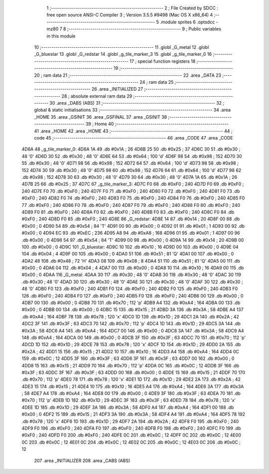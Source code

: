                               1 ;--------------------------------------------------------
                              2 ; File Created by SDCC : free open source ANSI-C Compiler
                              3 ; Version 3.5.5 #9498 (Mac OS X x86_64)
                              4 ;--------------------------------------------------------
                              5 	.module sprites
                              6 	.optsdcc -mz80
                              7 	
                              8 ;--------------------------------------------------------
                              9 ; Public variables in this module
                             10 ;--------------------------------------------------------
                             11 	.globl _G_metal
                             12 	.globl _G_bluestar
                             13 	.globl _G_redstar
                             14 	.globl _g_tile_marker_3
                             15 	.globl _g_tile_marker_0
                             16 ;--------------------------------------------------------
                             17 ; special function registers
                             18 ;--------------------------------------------------------
                             19 ;--------------------------------------------------------
                             20 ; ram data
                             21 ;--------------------------------------------------------
                             22 	.area _DATA
                             23 ;--------------------------------------------------------
                             24 ; ram data
                             25 ;--------------------------------------------------------
                             26 	.area _INITIALIZED
                             27 ;--------------------------------------------------------
                             28 ; absolute external ram data
                             29 ;--------------------------------------------------------
                             30 	.area _DABS (ABS)
                             31 ;--------------------------------------------------------
                             32 ; global & static initialisations
                             33 ;--------------------------------------------------------
                             34 	.area _HOME
                             35 	.area _GSINIT
                             36 	.area _GSFINAL
                             37 	.area _GSINIT
                             38 ;--------------------------------------------------------
                             39 ; Home
                             40 ;--------------------------------------------------------
                             41 	.area _HOME
                             42 	.area _HOME
                             43 ;--------------------------------------------------------
                             44 ; code
                             45 ;--------------------------------------------------------
                             46 	.area _CODE
                             47 	.area _CODE
   4D6A                      48 _g_tile_marker_0:
   4D6A 1A                   49 	.db #0x1A	; 26
   4D6B 25                   50 	.db #0x25	; 37
   4D6C 30                   51 	.db #0x30	; 48	'0'
   4D6D 30                   52 	.db #0x30	; 48	'0'
   4D6E 64                   53 	.db #0x64	; 100	'd'
   4D6F 98                   54 	.db #0x98	; 152
   4D70 30                   55 	.db #0x30	; 48	'0'
   4D71 98                   56 	.db #0x98	; 152
   4D72 64                   57 	.db #0x64	; 100	'd'
   4D73 98                   58 	.db #0x98	; 152
   4D74 30                   59 	.db #0x30	; 48	'0'
   4D75 98                   60 	.db #0x98	; 152
   4D76 64                   61 	.db #0x64	; 100	'd'
   4D77 98                   62 	.db #0x98	; 152
   4D78 30                   63 	.db #0x30	; 48	'0'
   4D79 30                   64 	.db #0x30	; 48	'0'
   4D7A 1A                   65 	.db #0x1A	; 26
   4D7B 25                   66 	.db #0x25	; 37
   4D7C                      67 _g_tile_marker_3:
   4D7C F0                   68 	.db #0xF0	; 240
   4D7D F0                   69 	.db #0xF0	; 240
   4D7E F0                   70 	.db #0xF0	; 240
   4D7F F0                   71 	.db #0xF0	; 240
   4D80 F0                   72 	.db #0xF0	; 240
   4D81 F0                   73 	.db #0xF0	; 240
   4D82 F0                   74 	.db #0xF0	; 240
   4D83 F0                   75 	.db #0xF0	; 240
   4D84 F0                   76 	.db #0xF0	; 240
   4D85 F0                   77 	.db #0xF0	; 240
   4D86 F0                   78 	.db #0xF0	; 240
   4D87 F0                   79 	.db #0xF0	; 240
   4D88 F0                   80 	.db #0xF0	; 240
   4D89 F0                   81 	.db #0xF0	; 240
   4D8A F0                   82 	.db #0xF0	; 240
   4D8B F0                   83 	.db #0xF0	; 240
   4D8C F0                   84 	.db #0xF0	; 240
   4D8D F0                   85 	.db #0xF0	; 240
   4D8E                      86 _G_redstar:
   4D8E 14                   87 	.db #0x14	; 20
   4D8F 00                   88 	.db #0x00	; 0
   4D90 54                   89 	.db #0x54	; 84	'T'
   4D91 00                   90 	.db #0x00	; 0
   4D92 01                   91 	.db #0x01	; 1
   4D93 00                   92 	.db #0x00	; 0
   4D94 EC                   93 	.db #0xEC	; 236
   4D95 A8                   94 	.db #0xA8	; 168
   4D96 01                   95 	.db #0x01	; 1
   4D97 00                   96 	.db #0x00	; 0
   4D98 54                   97 	.db #0x54	; 84	'T'
   4D99 00                   98 	.db #0x00	; 0
   4D9A 14                   99 	.db #0x14	; 20
   4D9B 00                  100 	.db #0x00	; 0
   4D9C                     101 _G_bluestar:
   4D9C 10                  102 	.db #0x10	; 16
   4D9D 00                  103 	.db #0x00	; 0
   4D9E 04                  104 	.db #0x04	; 4
   4D9F 00                  105 	.db #0x00	; 0
   4DA0 51                  106 	.db #0x51	; 81	'Q'
   4DA1 00                  107 	.db #0x00	; 0
   4DA2 48                  108 	.db #0x48	; 72	'H'
   4DA3 08                  109 	.db #0x08	; 8
   4DA4 51                  110 	.db #0x51	; 81	'Q'
   4DA5 00                  111 	.db #0x00	; 0
   4DA6 04                  112 	.db #0x04	; 4
   4DA7 00                  113 	.db #0x00	; 0
   4DA8 10                  114 	.db #0x10	; 16
   4DA9 00                  115 	.db #0x00	; 0
   4DAA                     116 _G_metal:
   4DAA 30                  117 	.db #0x30	; 48	'0'
   4DAB 30                  118 	.db #0x30	; 48	'0'
   4DAC 30                  119 	.db #0x30	; 48	'0'
   4DAD 30                  120 	.db #0x30	; 48	'0'
   4DAE 30                  121 	.db #0x30	; 48	'0'
   4DAF 30                  122 	.db #0x30	; 48	'0'
   4DB0 F0                  123 	.db #0xF0	; 240
   4DB1 F0                  124 	.db #0xF0	; 240
   4DB2 F0                  125 	.db #0xF0	; 240
   4DB3 F0                  126 	.db #0xF0	; 240
   4DB4 F0                  127 	.db #0xF0	; 240
   4DB5 F0                  128 	.db #0xF0	; 240
   4DB6 00                  129 	.db #0x00	; 0
   4DB7 00                  130 	.db #0x00	; 0
   4DB8 70                  131 	.db #0x70	; 112	'p'
   4DB9 A4                  132 	.db #0xA4	; 164
   4DBA 00                  133 	.db #0x00	; 0
   4DBB 00                  134 	.db #0x00	; 0
   4DBC 15                  135 	.db #0x15	; 21
   4DBD 3A                  136 	.db #0x3A	; 58
   4DBE A4                  137 	.db #0xA4	; 164
   4DBF 78                  138 	.db #0x78	; 120	'x'
   4DC0 1D                  139 	.db #0x1D	; 29
   4DC1 2A                  140 	.db #0x2A	; 42
   4DC2 3F                  141 	.db #0x3F	; 63
   4DC3 70                  142 	.db #0x70	; 112	'p'
   4DC4 1D                  143 	.db #0x1D	; 29
   4DC5 3A                  144 	.db #0x3A	; 58
   4DC6 A4                  145 	.db #0xA4	; 164
   4DC7 00                  146 	.db #0x00	; 0
   4DC8 3A                  147 	.db #0x3A	; 58
   4DC9 A4                  148 	.db #0xA4	; 164
   4DCA 00                  149 	.db #0x00	; 0
   4DCB 3F                  150 	.db #0x3F	; 63
   4DCC 70                  151 	.db #0x70	; 112	'p'
   4DCD 1D                  152 	.db #0x1D	; 29
   4DCE 78                  153 	.db #0x78	; 120	'x'
   4DCF 1D                  154 	.db #0x1D	; 29
   4DD0 2A                  155 	.db #0x2A	; 42
   4DD1 15                  156 	.db #0x15	; 21
   4DD2 10                  157 	.db #0x10	; 16
   4DD3 A4                  158 	.db #0xA4	; 164
   4DD4 0C                  159 	.db #0x0C	; 12
   4DD5 3F                  160 	.db #0x3F	; 63
   4DD6 3F                  161 	.db #0x3F	; 63
   4DD7 00                  162 	.db #0x00	; 0
   4DD8 15                  163 	.db #0x15	; 21
   4DD9 70                  164 	.db #0x70	; 112	'p'
   4DDA 0C                  165 	.db #0x0C	; 12
   4DDB 3F                  166 	.db #0x3F	; 63
   4DDC 3F                  167 	.db #0x3F	; 63
   4DDD 00                  168 	.db #0x00	; 0
   4DDE 15                  169 	.db #0x15	; 21
   4DDF 70                  170 	.db #0x70	; 112	'p'
   4DE0 78                  171 	.db #0x78	; 120	'x'
   4DE1 1D                  172 	.db #0x1D	; 29
   4DE2 2A                  173 	.db #0x2A	; 42
   4DE3 15                  174 	.db #0x15	; 21
   4DE4 10                  175 	.db #0x10	; 16
   4DE5 A4                  176 	.db #0xA4	; 164
   4DE6 3A                  177 	.db #0x3A	; 58
   4DE7 A4                  178 	.db #0xA4	; 164
   4DE8 00                  179 	.db #0x00	; 0
   4DE9 3F                  180 	.db #0x3F	; 63
   4DEA 70                  181 	.db #0x70	; 112	'p'
   4DEB 1D                  182 	.db #0x1D	; 29
   4DEC 3F                  183 	.db #0x3F	; 63
   4DED 78                  184 	.db #0x78	; 120	'x'
   4DEE 1D                  185 	.db #0x1D	; 29
   4DEF 3A                  186 	.db #0x3A	; 58
   4DF0 A4                  187 	.db #0xA4	; 164
   4DF1 00                  188 	.db #0x00	; 0
   4DF2 15                  189 	.db #0x15	; 21
   4DF3 3A                  190 	.db #0x3A	; 58
   4DF4 A4                  191 	.db #0xA4	; 164
   4DF5 78                  192 	.db #0x78	; 120	'x'
   4DF6 1D                  193 	.db #0x1D	; 29
   4DF7 2A                  194 	.db #0x2A	; 42
   4DF8 F0                  195 	.db #0xF0	; 240
   4DF9 F0                  196 	.db #0xF0	; 240
   4DFA F0                  197 	.db #0xF0	; 240
   4DFB F0                  198 	.db #0xF0	; 240
   4DFC F0                  199 	.db #0xF0	; 240
   4DFD F0                  200 	.db #0xF0	; 240
   4DFE 0C                  201 	.db #0x0C	; 12
   4DFF 0C                  202 	.db #0x0C	; 12
   4E00 0C                  203 	.db #0x0C	; 12
   4E01 0C                  204 	.db #0x0C	; 12
   4E02 0C                  205 	.db #0x0C	; 12
   4E03 0C                  206 	.db #0x0C	; 12
                            207 	.area _INITIALIZER
                            208 	.area _CABS (ABS)

